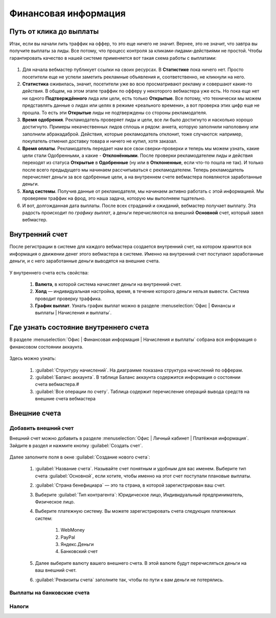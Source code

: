 =====================
Финансовая информация
=====================

************************
Путь от клика до выплаты
************************

Итак, если вы начали лить траффик на оффер, то это еще ничего не значит. Вернее, это не значит, что завтра вы получите выплаты за лиды. Все потому, что процесс контроля за кликами-лидами-действиями не простой. Чтобы гарантировать качество в нашей системе применяется вот такая схема работы с выплатами: 

.. figure:: ../../img/account/money_lifecycle.PNG
       :scale: 100 %
       :align: center
       :alt: внутренний счет

#. Для начала вебмастер публикует ссылки на своих ресурсах. В **Cтатистике** пока ничего нет. Просто посетители еще не успели заметить рекламные объявления и, соответственно, не кликнули на него.
#. **Статистика** оживилась, значит, посетители уже во всю просматривают рекламу и совершают какие-то действия. В общем, на этом этапе траффик по офферу у некоторого вебмастера уже есть. Но пока еще нет ни одного **Подтверждённого** лида или цели, есть только **Открытые**. Все потому, что технически мы можем представлять данные о лидах или целях в режиме «реального времени», а вот проверка этих цифр еще не прошла. То есть эти **Открытые** лиды не подтверждены со стороны рекламодателя.
#. **Время одобрения**. Рекламодатель проверяет лиды и цели, все ли было достигнуто и насколько хорошо достигнуто. Примеры некачественных лидов сплошь и рядом: анкета, которую заполнили наполовину или заполнили абракадаброй. Действия, которые рекламодатель отклонит, тоже случаются: например, покупатель отменил доставку товара и ничего не купил, хотя заказал. 
#. **Время оплаты**. Рекламодатель передает нам все свои сверки-проверки и теперь мы можем узнать, какие цели стали Одобренными, а какие - **Отклонёнными**. После проверки рекламодателем лиды и действия переходят из статуса **Oткрытые** в **Oдобренные** (ну или в **Oтклоненные**, если что-то пошла не так). И только после всего предыдущего мы начинаем рассчитываться с рекламодателем. Теперь рекламодатель перечисляет деньги за все одобренные цели, а на внутреннем счете вебмастера появляются заработанные деньги.
#. **Холд системы**. Получив данные от рекламодателя, мы начинаем активно работать с этой информацией. Мы проверяем траффик на фрод, это наша задача, которую мы выполняем тщательно.
#. И вот, долгожданная дата выплаты. После всех страданий и ожиданий, вебмастер получает выплату. Эта радость происходит по *графику выплат*, а деньги перечисляются на внешний **Основной** счет, который завел вебмастер.

****************
Внутренний счет
****************

После регистрации в системе для каждого вебмастера создается внутренний счет, на котором хранится вся информация о движении денег этого вебмастера в системе. Именно на внутренний счет поступают заработанные деньги, и с него заработанные деньги выводятся на внешние счета.

.. figure:: ../../img/account/internal_acc.png
       :scale: 100 %
       :align: center
       :alt: внутренний счет

У внутреннего счета есть свойства:

    #. **Валюта**, в которой система начисляет деньги на внутренний счет.
    #. **Холд** — индивидуальная настройка, время, в течение которого деньги нельзя вывести. Система проводит проверку траффика.
    #. **График выплат**. Узнать график выплат можно в разделе :menuselection:`Офис | Финансы и выплаты | Начисления и выплаты`.

******************************************
Где узнать состояние внутреннего счета 
******************************************

В разделе :menuselection:`Офис | Финансовая информация | Начисления и выплаты` собрана вся информация о финансовом состоянии аккаунта.

.. figure:: ../../img/account/account_balance.png
       :scale: 100 %
       :align: center
       :alt:  личный счет начисления и выплаты
       
Здесь можно узнать:

       #. :guilabel:`Структуру начислений`. На диаграмме показана структура начислений по офферам.
       #. :guilabel:`Баланс аккаунта`. В таблице Баланс аккаунта содержится информация о состоянии счета вебмастера.#
       #. :guilabel:`Все операции по счету`. Таблица содержит перечисление операций вывода средств на внешние счета вебмастера

*************
Внешние счета
*************

Добавить внешний счет
=====================

Внешний счет можно добавить в разделе :menuselection:`Офис | Личный кабинет | Платёжная информация`. Зайдите в раздел и нажмите кнопку :guilabel:`Создать счет`.

.. figure:: ../../img/account/acc_create_money.png
       :scale: 100 %
       :align: center
       :alt: Создать счет

Далее заполните поля в окне :guilabel:`Создание нового счета`:

    #. :guilabel:`Название счета`. Называйте счет понятным и удобным для вас именем. Выберите тип счета :guilabel:`Основной`, если хотите, чтобы именно на этот счет поступали плановые выплаты.
    #. :guilabel:`Cтрана бенефициара` — это та страна, в которой зарегистрирован ваш счет.
    #. Выберите :guilabel:`Тип контрагента`: Юридическое лицо, Индивидуальный предприниматель, Физическое лицо.
    #. Выберите платежную систему. Вы можете зарегистрировать счета следующих платежных систем:
            
        #. WebMoney
        #. PayPal
        #. Яндекс.Деньги
        #. Банковский счет

    #. Далее выберите валюту вашего внешнего счета. В этой валюте будут перечисляться деньги на ваш внешний счет.
    #. :guilabel:`Реквизиты счета` заполните так, чтобы по пути к вам деньги не потерялись.

Выплаты на банковские счета
===========================


Налоги
======

